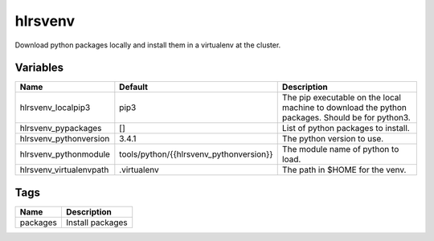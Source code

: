 ========
hlrsvenv
========

Download python packages locally and install them in a virtualenv at the cluster.

---------
Variables
---------

======================== ======================================= ==================================================
Name                     Default                                 Description
======================== ======================================= ==================================================
hlrsvenv_localpip3       pip3                                    The pip executable on the local machine to
                                                                 download the python packages.
                                                                 Should be for python3.
hlrsvenv_pypackages      []                                      List of python packages to install.
hlrsvenv_pythonversion   3.4.1                                   The python version to use.
hlrsvenv_pythonmodule    tools/python/{{hlrsvenv_pythonversion}} The module name of python to load.
hlrsvenv_virtualenvpath  .virtualenv                             The path in $HOME for the venv.
======================== ======================================= ==================================================

----
Tags
----
===================== ==========================================================================
Name                  Description
===================== ==========================================================================
packages              Install packages
===================== ==========================================================================
